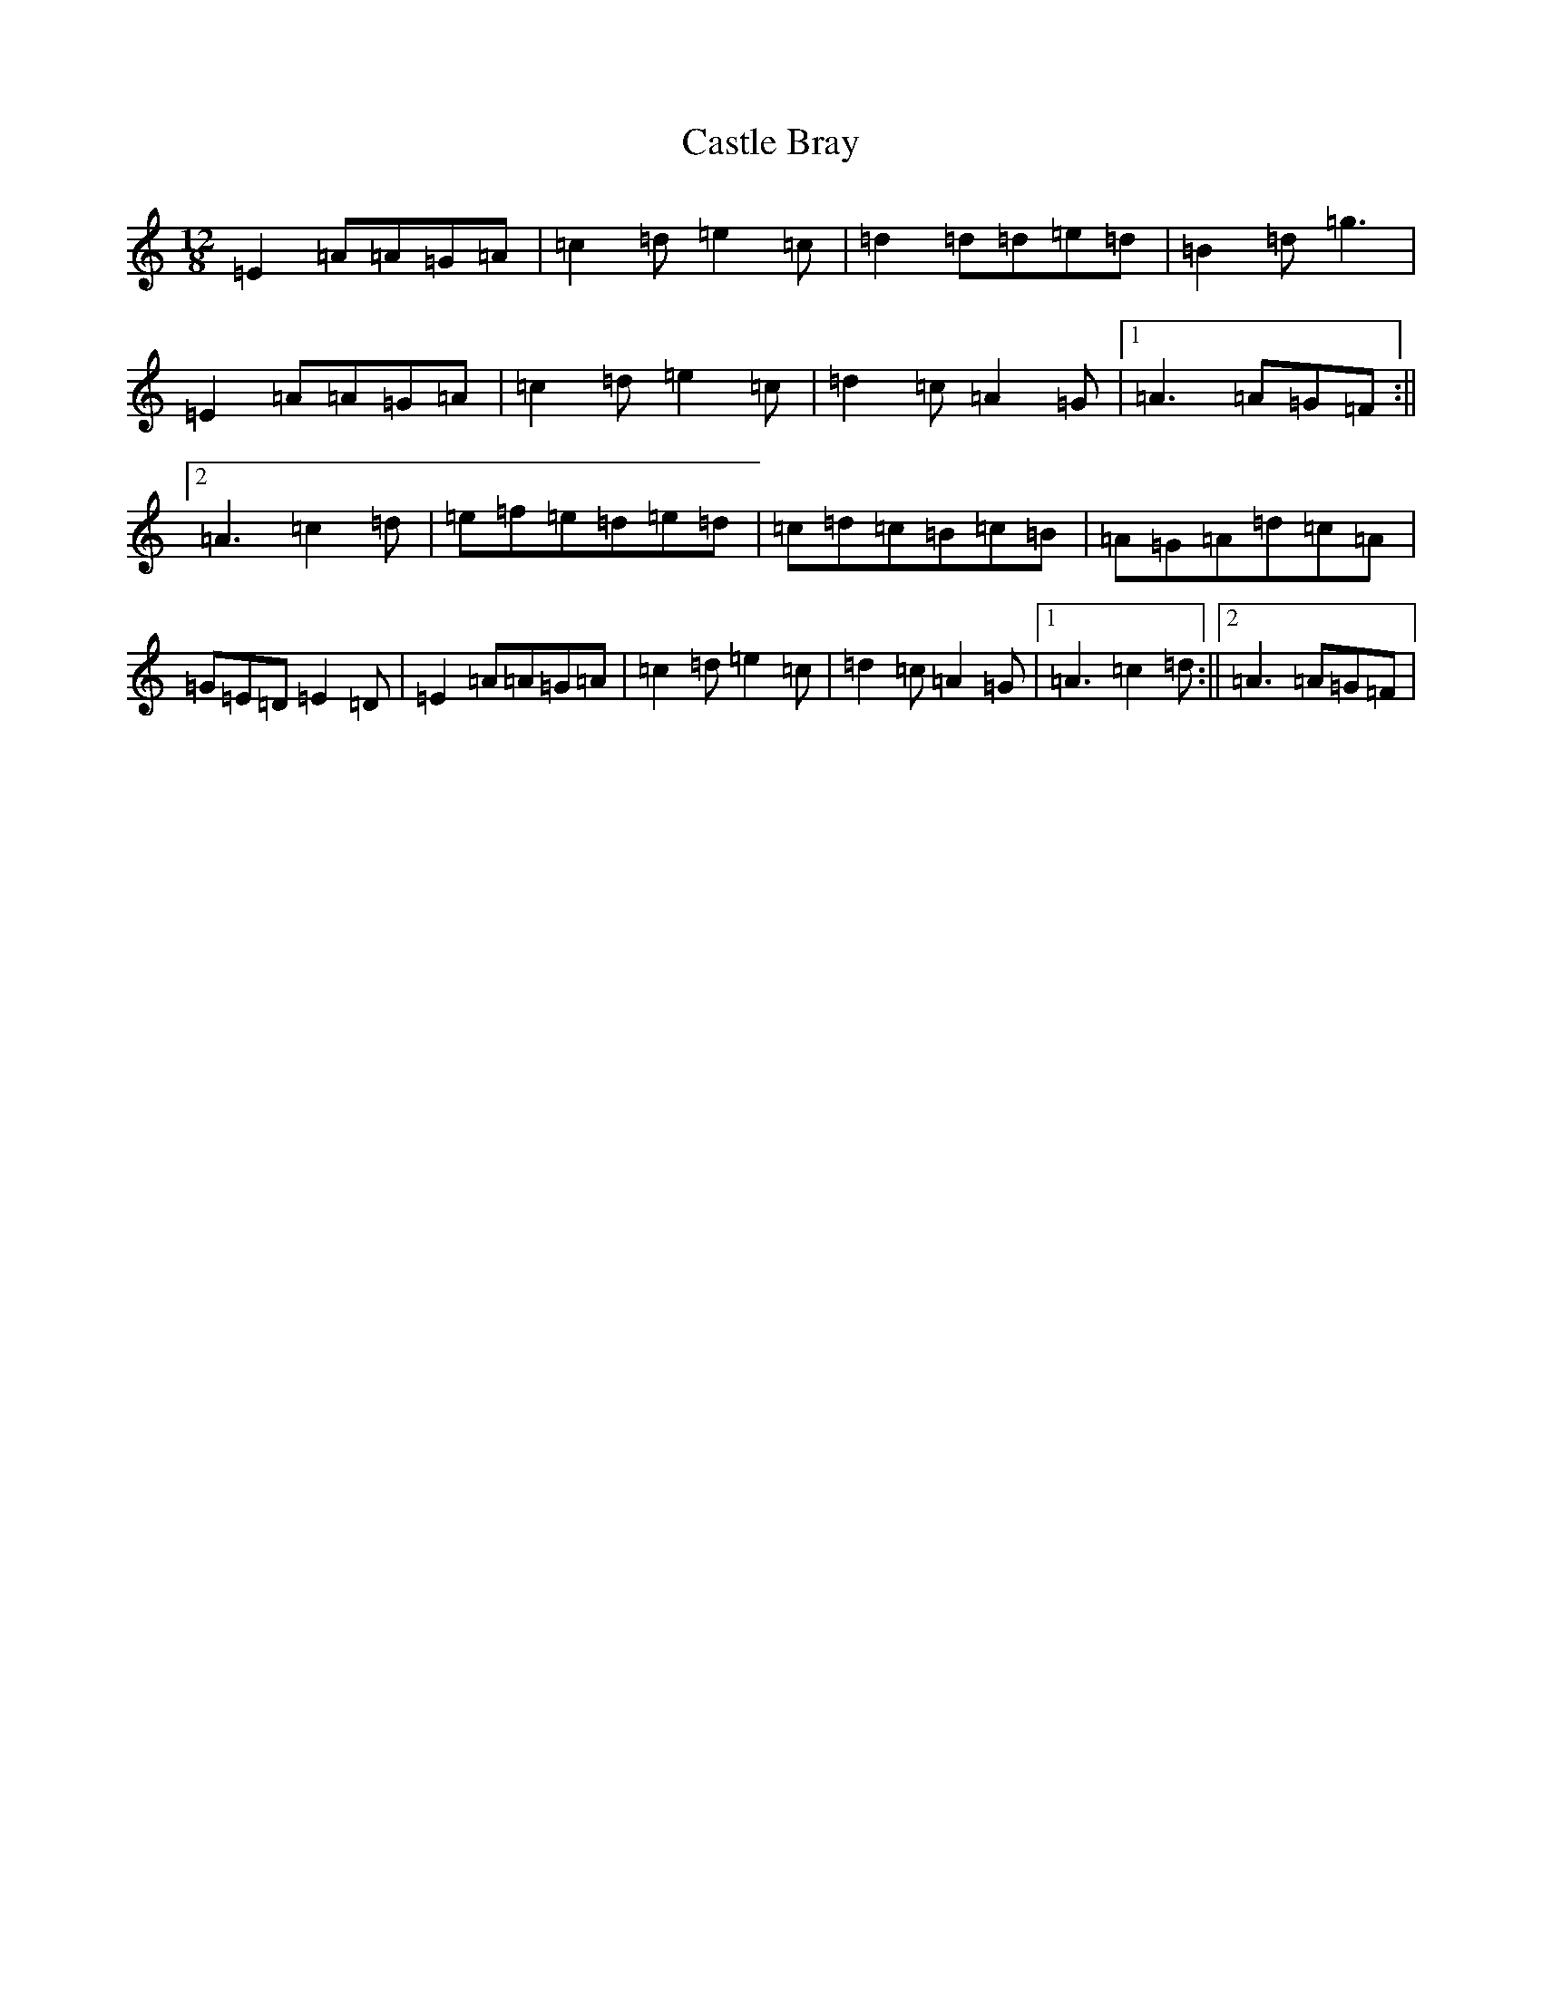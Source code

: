 X: 21357
T: Castle Bray
S: https://thesession.org/tunes/2491#setting2491
Z: A Major
R: strathspey
M:12/8
L:1/8
K: C Major
=E2=A=A=G=A|=c2=d=e2=c|=d2=d=d=e=d|=B2=d=g3|=E2=A=A=G=A|=c2=d=e2=c|=d2=c=A2=G|1=A3=A=G=F:||2=A3=c2=d|=e=f=e=d=e=d|=c=d=c=B=c=B|=A=G=A=d=c=A|=G=E=D=E2=D|=E2=A=A=G=A|=c2=d=e2=c|=d2=c=A2=G|1=A3=c2=d:||2=A3=A=G=F|